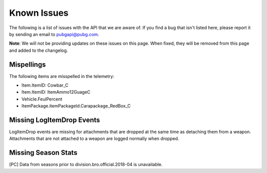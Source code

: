 .. _known-issues:

Known Issues
============
The following is a list of issues with the API that we are aware of. If you find a bug that isn't listed here, please report it by sending an email to pubgapi@pubg.com.

**Note**: We will not be providing updates on these issues on this page. When fixed, they will be removed from this page and added to the changelog.

Mispellings
-----------
The following items are misspelled in the telemetry:

- Item.ItemID: Cowbar_C
- Item.ItemID: ItemAmmo12GuageC
- Vehicle.FeulPercent
- ItemPackage.itemPackageId.Carapackage_RedBox_C


Missing LogItemDrop Events
--------------------------
LogItemDrop events are missing for attachments that are dropped at the same time as detaching them from a weapon. Attachments that are not attached to a weapon are logged normally when dropped.



Missing Season Stats
---------------------
[PC] Data from seasons prior to division.bro.official.2018-04 is unavailable.
